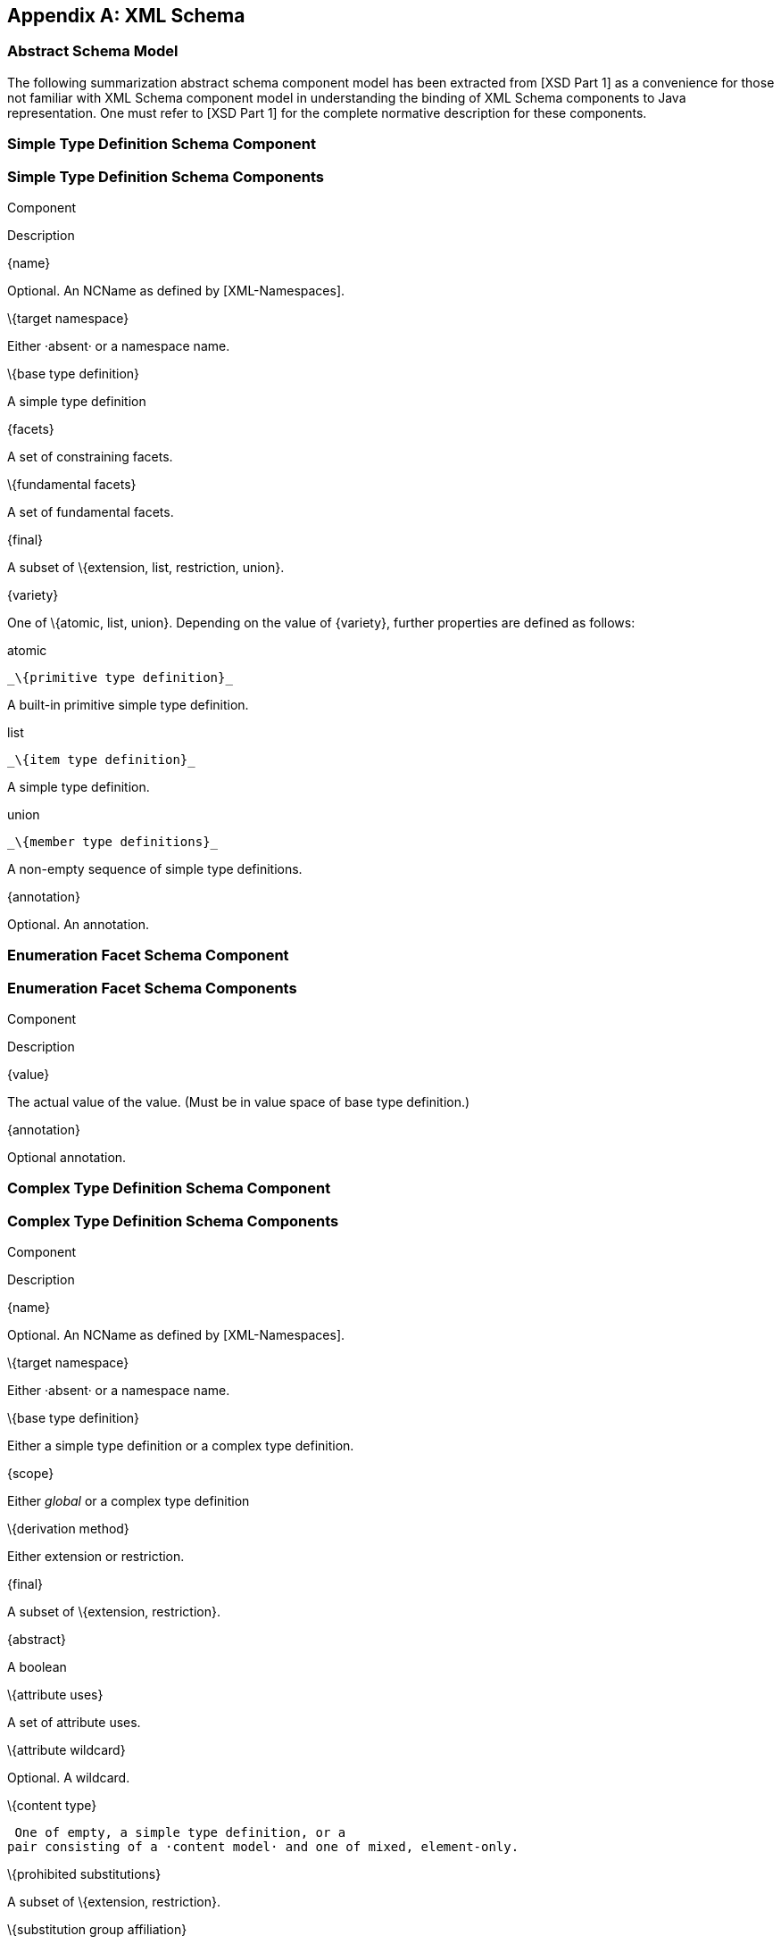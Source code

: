 //
// Copyright (c) 2020 Contributors to the Eclipse Foundation
//

[appendix]
== XML Schema

=== Abstract Schema Model

The following summarization abstract schema
component model has been extracted from [XSD Part 1] as a convenience
for those not familiar with XML Schema component model in understanding
the binding of XML Schema components to Java representation. One must
refer to [XSD Part 1] for the complete normative description for these
components.

=== [[a4867]]Simple Type Definition Schema Component

=== Simple Type Definition Schema Components

Component

Description

\{name}

Optional. An NCName as defined by
[XML-Namespaces].

\{target namespace}

Either ·absent· or a namespace name.

\{base type definition}

A simple type definition

\{facets}

A set of constraining facets.

\{fundamental facets}

A set of fundamental facets.

\{final}

A subset of \{extension, list, restriction,
union}.

\{variety}

One of \{atomic, list, union}. Depending on
the value of \{variety}, further properties are defined as follows:



atomic

 _\{primitive type definition}_

A built-in primitive simple type definition.



list

 _\{item type definition}_

A simple type definition.



union

 _\{member type definitions}_

A non-empty sequence of simple type
definitions.

\{annotation}

Optional. An annotation.

=== [[a4899]]Enumeration Facet Schema Component

=== Enumeration Facet Schema Components

Component

Description

\{value}

The actual value of the value. (Must be in
value space of base type definition.)

\{annotation}

Optional annotation.

=== [[a4907]]Complex Type Definition Schema Component

=== Complex Type Definition Schema Components

Component

Description

\{name}

Optional. An NCName as defined by
[XML-Namespaces].

\{target namespace}

Either ·absent· or a namespace name.

\{base type definition}

Either a simple type definition or a complex
type definition.

\{scope}

Either _global_ or a complex type definition

\{derivation method}

Either extension or restriction.

\{final}

A subset of \{extension, restriction}.

\{abstract}

A boolean

\{attribute uses}

A set of attribute uses.

\{attribute wildcard}

Optional. A wildcard.

\{content type}

 One of empty, a simple type definition, or a
pair consisting of a ·content model· and one of mixed, element-only.

\{prohibited substitutions}

A subset of \{extension, restriction}.

\{substitution group affiliation}

Optional. If exists, this element declaration
belongs to a substitution group and this specified element name is the
QName of the substitution head.

\{annotations}

A set of annotations.

=== [[a4937]]Element Declaration Schema Component

=== Element Declaration Schema Components

Component

Description

\{name}

An NCName as defined by [XML-Namespaces].

\{target namespace}

Either ·absent· or a namespace name

\{type definition}

Either a simple type definition or a complex
type definition.

\{scope}

Optional. Either global or a complex type
definition.

\{value constraint}

Optional. A pair consisting of a value and
one of default, fixed.

\{nillable}

A boolean.

\{identity-constraint definitions}

A set of constraint definitions.

\{substitution group affiliation}

Optional. A top-level element definition.

\{substitution group exclusions}

A subset of \{extension, restriction}.

\{disallowed substitution}

A subset of
\{substitution,extension,restriction}.

\{abstract}

A boolean.

\{annotation}

Optional. An annotation.

=== [[a4965]]Attribute Declaration Schema Component

=== Attribute Declaration Schema Components

Component

Description

\{name}

An NCName as defined by [XML-Namespaces].

\{target namespace}

If form is present and is “qualified”, or if
form is absent and the value of @attributeFormDefault on the <schema>
ancestor is “qualified”, then the schema’s \{targetNamespace}, or
·absent· if there is none, otherwise ·absent·

\{type definition}

A simple type definition.

\{scope}

Optional. Either global or a complex type
definition.

\{value constraint}

Optional. A pair consisting of a value and
one of default, fixed.

\{annotation}

Optional. An annotation.

=== Model Group Definition Schema Component

=== Model Group Definition Schema Components

Component

Description

\{name}

An NCName as defined by [XML-Namespaces].

\{target namespace}

Either ·absent· or a namespace name.

\{model group}

A model group.

\{annotation}

Optional. An annotation.

=== Identity-constraint Definition Schema Component

=== Identity-constraint Definition Schema Components

Component

Description

\{name}

An NCName as defined by [XML-Namespaces].

\{target namespace}

Either ·absent· or a namespace name.

\{identity-constraint category}

One of key, keyref or unique.

\{selector}

A restricted XPath ([XPath]) expression.

\{fields}

A non-empty list of restricted XPath
([XPath]) expressions.

\{referenced key}

Required if \{identity-constraint category}
is keyref, forbidden otherwise.

An identity-constraint definition with
\{identity-constraint category} equal to key or unique.

\{annotation}

Optional. An annotation.

=== [[a5012]]Attribute Use Schema Component

=== Attribute Use Schema Components

Component

Description

\{required}

A boolean.

\{attribute declaration}

An attribute declaration.

\{value constraint}

Optional. A pair consisting of a value and
one of default, fixed.

=== [[a5022]]Particle Schema Component

=== Particle Schema Components

Component

Description

\{min occurs}

A non-negative integer.

\{max occurs}

Either a non-negative integer or unbounded.

\{term}

One of a model group, a wildcard, or an
element declaration.

=== [[a5032]]Wildcard Schema Component

=== Wildcard Schema Components

Component

Description

\{namespace constraint}

One of any; a pair of not and a namespace
name or ·absent·; or a set whose members are either namespace names or
·absent·.

\{process contents}

One of skip, lax or strict.

\{annotation}

Optional. An annotation.

=== Model Group Schema Component

=== Model Group Components

Component

Description

\{compositor}

One of _all, choice_ or _sequence_ .

\{particles}

A list of particles.

\{annotation}

An annotation.

=== Notation Declaration Schema Component

=== Notation Declaration Components

Component

Description

\{name}

An NCName as defined by [XML-Namespaces].

\{target namespace}

Actual value of the targetNamespace
[attribute] of the parent schema element

\{system identifier}

The ·actual value· of the system [attribute],
if present, otherwise absent.

\{public identifier}

{empty}The ·actual value· of the public
[attribute]

\{annotation}

Optional. An annotation.

=== Wildcard Schema Component

=== Wildcard Components

Component

Description

\{namespace constraint}

 One of _any_ ; a pair of _not_ and a
namespace name or ·absent·; or a set whose members are either namespace
names or ·absent·.

\{process contents}

One of _skip_ , _lax_ or _strict_ .

\{annotation}

Optional. An annotation.

=== Attribute Group Definition Schema Component

=== Attribute Group Definition Schema Components

Component

Description

\{name}

An NCName as defined by [XML-Namespaces].

\{target namespace}

Either ·absent· or a namespace name.

\{attribute uses}

A set of attribute uses.

\{attribute wildcard}

Optional. A wildcard. _(part of the complete
wildcard)_

\{annotation}

Optional. An annotation.

